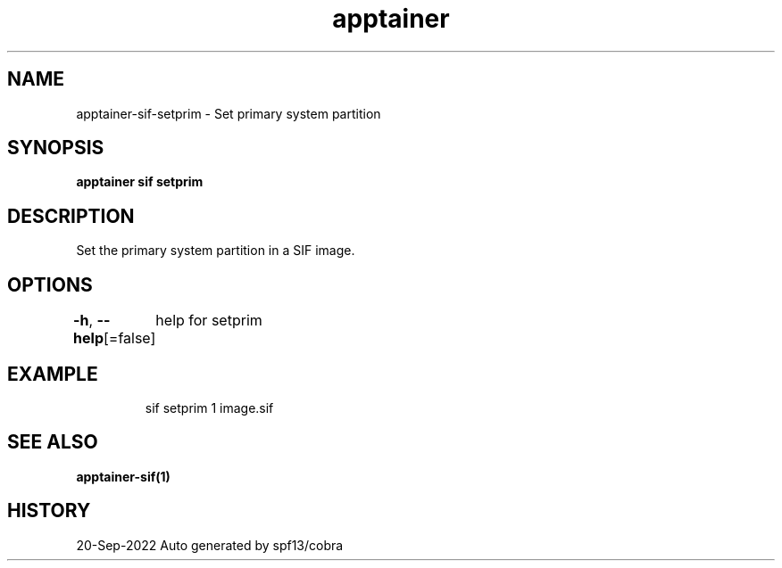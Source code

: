 .nh
.TH "apptainer" "1" "Sep 2022" "Auto generated by spf13/cobra" ""

.SH NAME
.PP
apptainer-sif-setprim - Set primary system partition


.SH SYNOPSIS
.PP
\fBapptainer sif setprim  \fP


.SH DESCRIPTION
.PP
Set the primary system partition in a SIF image.


.SH OPTIONS
.PP
\fB-h\fP, \fB--help\fP[=false]
	help for setprim


.SH EXAMPLE
.PP
.RS

.nf
sif setprim 1 image.sif

.fi
.RE


.SH SEE ALSO
.PP
\fBapptainer-sif(1)\fP


.SH HISTORY
.PP
20-Sep-2022 Auto generated by spf13/cobra
